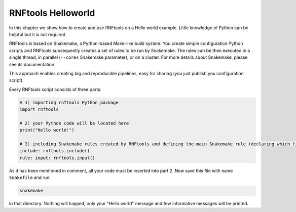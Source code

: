 RNFtools Helloworld
--------------------

In this chapter we show how to create and use RNFtools on a Hello world example. Little knowledge
of Python can be helpful but it is not required.

RNFtools is based on Snakemake, a Python-based Make-like build system. You create
simple configuration Python scripts and RNFtools subsequently creates a set of rules to be run by Snakemake.
The rules can be then executed in a single thread, in parallel (``--cores`` Snakemake parameter), or on a
cluster. For more details about Snakemake, please see its documentation.

This approach enables creating big and reproducible pipelines, easy for sharing (you just publish
you configuration script).

Every RNFtools script consists of three parts:

.. code-block:: python

	# 1) importing rnftools Python package
	import rnftools

	# 2) your Python code will be located here
	print("Hello world!")

	# 3) including Snakemake rules created by RNFtools and defining the main Snakemake rule (declaring which files are requested)
	include: rnftools.include()
	rule: input: rnftools.input()


As it has been mentioned in comment, all your code must be inserted into part 2. Now save this file with name ``Snakefile`` and run

.. code-block:: bash

	snakemake

in that directory. Nothing will happed, only your "Hello world" message and few informative messages will
be printed.

